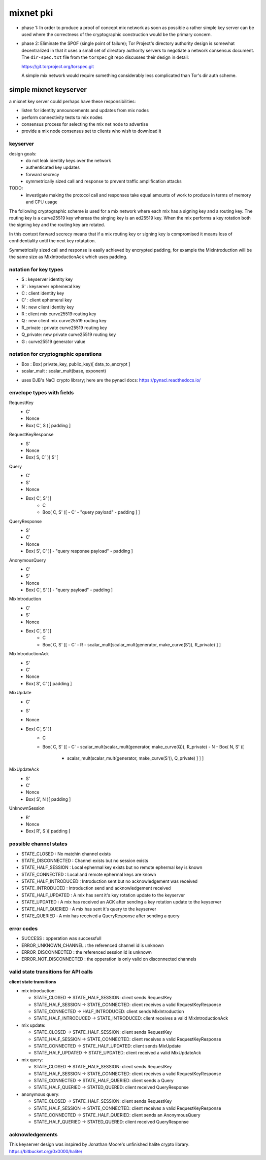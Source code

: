 
============
 mixnet pki
============

- phase 1: In order to produce a proof of concept mix network as soon
  as possible a rather simple key server can be used where the
  correctness of the cryptographic construction would be the primary
  concern.

- phase 2: Eliminate the SPOF (single point of failure); Tor Project's
  directory authority design is somewhat decentralized in that it uses a
  small set of directory authority servers to negotiate a network
  consensus document. The ``dir-spec.txt`` file from the ``torspec`` git
  repo discusses their design in detail:

  https://git.torproject.org/torspec.git

  A simple mix network would require something considerably less
  complicated than Tor's dir auth scheme.


simple mixnet keyserver
=======================

a mixnet key server could perhaps have these responsibilities:

- listen for identity announcements and updates from mix nodes
- perform connectivity tests to mix nodes
- consensus process for selecting the mix net node to advertise
- provide a mix node consensus set to clients who wish to download it


keyserver
---------

design goals:
 - do not leak identity keys over the network
 - authenticated key updates
 - forward secrecy
 - symmetrically sized call and response to prevent traffic
   amplification attacks

TODO:
  - investigate making the protocol call and responses take
    equal amounts of work to produce in terms of memory and CPU usage

The following cryptographic scheme is used for a mix network where
each mix has a signing key and a routing key. The routing key is a
curve25519 key whereas the singing key is an ed25519 key. When the mix
performs a key rotation both the signing key and the routing key are
rotated.

In this context forward secrecy means that if a mix routing key or
signing key is compromised it means loss of confidentiality until the
next key rotatation.

Symmetrically sized call and response is easily achieved by encrypted
padding, for example the MixIntroduction will be the same size as
MixIntroductionAck which uses padding.


notation for key types
----------------------

- S   : keyserver identity key
- S'  : keyserver ephemeral key
- C   : client identity key
- C'  : client ephemeral key
- N   : new client identity key
- R   : client mix curve25519 routing key
- Q   : new client mix curve25519 routing key
- R_private : private curve25519 routing key
- Q_private: new private curve25519 routing key
- G   : curve25519 generator value


notation for cryptographic operations
-------------------------------------

- Box : Box( private_key, public_key)[ data_to_encrypt ]
- scalar_mult : scalar_mult(base, exponent)

* uses DJB's NaCl crypto library; here are the pynacl docs: https://pynacl.readthedocs.io/


envelope types with fields
--------------------------

RequestKey
 - C'
 - Nonce
 - Box( C', S )[ padding ]

RequestKeyResponse
 - S'
 - Nonce
 - Box( S, C` )[ S' ]

Query
 - C'
 - S'
 - Nonce
 - Box( C', S' )[
     - C
     - Box( C, S' )[
       - C'
       - "query payload"
       - padding ] ]

QueryResponse
 - S'
 - C'
 - Nonce
 - Box( S', C' )[
   - "query response payload"
   - padding ]

AnonymousQuery
 - C'
 - S'
 - Nonce
 - Box( C', S' )[
   - "query payload"
   - padding ]

MixIntroduction
 - C'
 - S'
 - Nonce
 - Box( C', S' )[ 
     - C 
     - Box( C, S' )[
       - C'
       - R
       - scalar_mult(scalar_mult(generator, make_curve(S')), R_private) ] ]

MixIntroductionAck
 - S'
 - C'
 - Nonce
 - Box( S', C' )[ padding ]

MixUpdate
 - C'
 - S'
 - Nonce
 - Box( C', S' )[ 
     - C 
     - Box( C, S' )[
       - C'
       - scalar_mult(scalar_mult(generator, make_curve(Q)), R_private)
       - N
       - Box( N, S' )[
         - scalar_mult(scalar_mult(generator, make_curve(S')), Q_private) ] ] ]

MixUpdateAck
 - S'
 - C'
 - Nonce
 - Box( S', N )[ padding ]

UnknownSession
 - R'
 - Nonce
 - Box( R', S )[ padding ]


possible channel states
-----------------------

- STATE_CLOSED          : No matchin channel exists
- STATE_DISCONNECTED    : Channel exists but no session exists
- STATE_HALF_SESSION    : Local ephermal key exists but no remote ephermal key is known
- STATE_CONNECTED       : Local and remote ephermal keys are known
- STATE_HALF_INTRODUCED : Introduction sent but no acknowledgement was received
- STATE_INTRODUCED      : Introduction send and acknowledgement received
- STATE_HALF_UPDATED    : A mix has sent it's key rotation update to the keyserver
- STATE_UPDATED         : A mix has received an ACK after sending a key rotation update to the keyserver
- STATE_HALF_QUERIED    : A mix has sent it's query to the keyserver
- STATE_QUERIED         : A mix has received a QueryResponse after sending a query


error codes
-----------

- SUCCESS                 : opperation was successfull
- ERROR_UNKNOWN_CHANNEL   : the referenced channel id is unknown
- ERROR_DISCONNECTED      : the referenced session id is unknown
- ERROR_NOT_DISCONNECTED  : the opperation is only valid on disconnected channels


valid state transitions for API calls
-------------------------------------

**client state transitions**

- mix introduction:

  - STATE_CLOSED -> STATE_HALF_SESSION: client sends RequestKey
  - STATE_HALF_SESSION -> STATE_CONNECTED: client receives a valid RequestKeyResponse
  - STATE_CONNECTED -> HALF_INTRODUCED: client sends MixIntroduction
  - STATE_HALF_INTRODUCED -> STATE_INTRODUCED: client receives a valid MixIntroductionAck

- mix update:

  - STATE_CLOSED -> STATE_HALF_SESSION: client sends RequestKey
  - STATE_HALF_SESSION -> STATE_CONNECTED: client receives a valid RequestKeyResponse
  - STATE_CONNECTED -> STATE_HALF_UPDATED: client sends MixUpdate
  - STATE_HALF_UPDATED -> STATE_UPDATED: client received a valid MixUpdateAck

- mix query:

  - STATE_CLOSED -> STATE_HALF_SESSION: client sends RequestKey
  - STATE_HALF_SESSION -> STATE_CONNECTED: client receives a valid RequestKeyResponse
  - STATE_CONNECTED -> STATE_HALF_QUERIED: client sends a Query
  - STATE_HALF_QUERIED -> STATED_QUERED: client received QueryResponse

- anonymous query:

  - STATE_CLOSED -> STATE_HALF_SESSION: client sends RequestKey
  - STATE_HALF_SESSION -> STATE_CONNECTED: client receives a valid RequestKeyResponse
  - STATE_CONNECTED -> STATE_HALF_QUERIED: client sends an AnonymousQuery
  - STATE_HALF_QUERIED -> STATED_QUERED: client received QueryResponse



acknowledgements
----------------

This keyserver design was inspired by Jonathan Moore's unfinished halite crypto library:
https://bitbucket.org/0x0000/halite/


